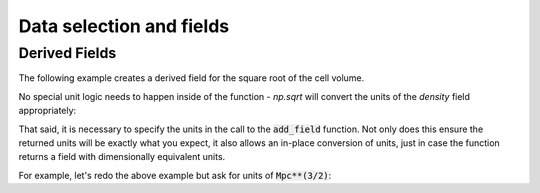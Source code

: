 .. _data_selection_and_fields:

Data selection and fields
=========================

.. notebook:: 2)_Data_Selection_and_fields.ipynb

Derived Fields
--------------

.. This needs to be added outside the notebook since user-defined derived fields
   require a 'fresh' kernel.

The following example creates a derived field for the square root of the cell
volume.

.. notebook-cell::

   import yt
   import numpy as np

   # Function defining the derived field
   def root_cell_volume(field, data):
      return np.sqrt(data['cell_volume'])

   # Load the dataset
   ds = yt.load('HiresIsolatedGalaxy/DD0044/DD0044')

   # Add the field to the dataset, linking to the derived field function and 
   # units of the field
   ds.add_field(("gas", "root_cell_volume"), units="cm**(3/2)", function=root_cell_volume)

   # Access the derived field like any other field
   ad = ds.all_data()
   ad['root_cell_volume']

No special unit logic needs to happen inside of the function - `np.sqrt` will
convert the units of the `density` field appropriately:

.. notebook-cell::
   :skip_exceptions:

   import yt
   import numpy as np

   ds = yt.load('HiresIsolatedGalaxy/DD0044/DD0044')
   ad = ds.all_data()

   print ad['cell_volume'].in_cgs()
   print np.sqrt(ad['cell_volume'].in_cgs())

That said, it is necessary to specify the units in the call to the
:code:`add_field` function.  Not only does this ensure the returned units
will be exactly what you expect, it also allows an in-place conversion of units,
just in case the function returns a field with dimensionally equivalent units.

For example, let's redo the above example but ask for units of
:code:`Mpc**(3/2)`:

.. notebook-cell::

   import yt
   import numpy as np

   def root_cell_volume(field, data):
      return np.sqrt(data['cell_volume'])

   ds = yt.load('HiresIsolatedGalaxy/DD0044/DD0044')

   # Here we set the default units to Mpc^(3/2)
   ds.add_field(("gas", "root_cell_volume"), units="Mpc**(3/2)", function=root_cell_volume)

   ad = ds.all_data()
   ad['root_cell_volume']
